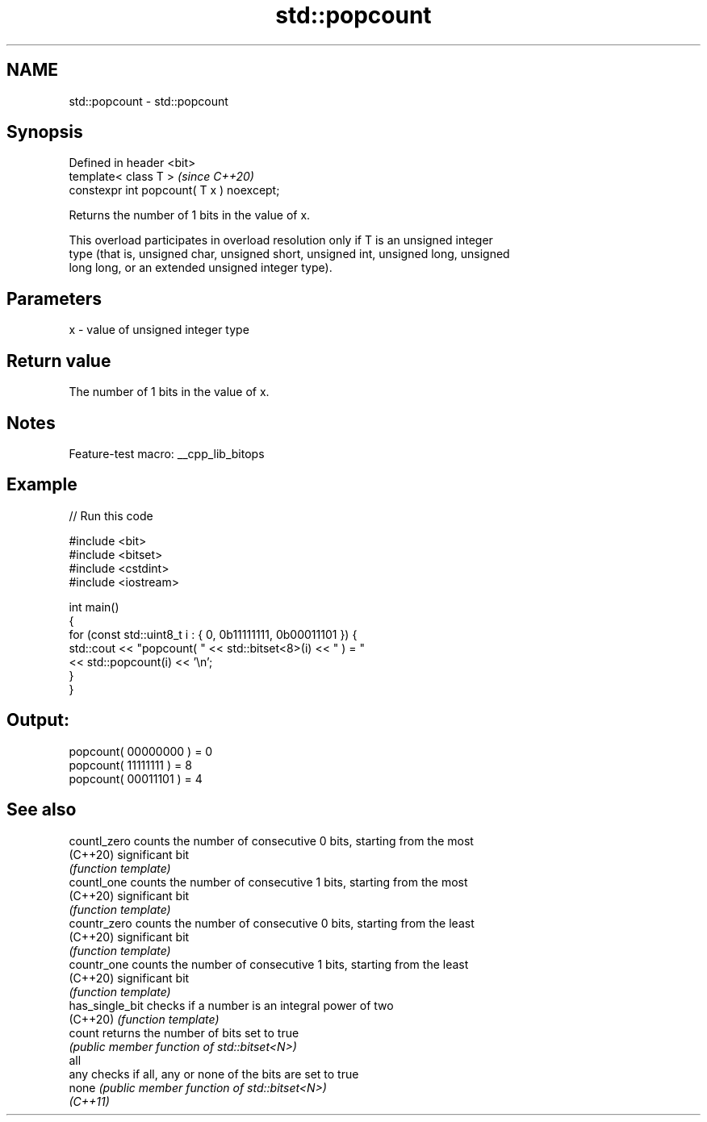 .TH std::popcount 3 "2022.07.31" "http://cppreference.com" "C++ Standard Libary"
.SH NAME
std::popcount \- std::popcount

.SH Synopsis
   Defined in header <bit>
   template< class T >                      \fI(since C++20)\fP
   constexpr int popcount( T x ) noexcept;

   Returns the number of 1 bits in the value of x.

   This overload participates in overload resolution only if T is an unsigned integer
   type (that is, unsigned char, unsigned short, unsigned int, unsigned long, unsigned
   long long, or an extended unsigned integer type).

.SH Parameters

   x - value of unsigned integer type

.SH Return value

   The number of 1 bits in the value of x.

.SH Notes

   Feature-test macro: __cpp_lib_bitops

.SH Example


// Run this code

 #include <bit>
 #include <bitset>
 #include <cstdint>
 #include <iostream>

 int main()
 {
     for (const std::uint8_t i : { 0, 0b11111111, 0b00011101 }) {
         std::cout << "popcount( " << std::bitset<8>(i) << " ) = "
                   << std::popcount(i) << '\\n';
     }
 }

.SH Output:

 popcount( 00000000 ) = 0
 popcount( 11111111 ) = 8
 popcount( 00011101 ) = 4

.SH See also

   countl_zero    counts the number of consecutive 0 bits, starting from the most
   (C++20)        significant bit
                  \fI(function template)\fP
   countl_one     counts the number of consecutive 1 bits, starting from the most
   (C++20)        significant bit
                  \fI(function template)\fP
   countr_zero    counts the number of consecutive 0 bits, starting from the least
   (C++20)        significant bit
                  \fI(function template)\fP
   countr_one     counts the number of consecutive 1 bits, starting from the least
   (C++20)        significant bit
                  \fI(function template)\fP
   has_single_bit checks if a number is an integral power of two
   (C++20)        \fI(function template)\fP
   count          returns the number of bits set to true
                  \fI(public member function of std::bitset<N>)\fP
   all
   any            checks if all, any or none of the bits are set to true
   none           \fI(public member function of std::bitset<N>)\fP
   \fI(C++11)\fP
